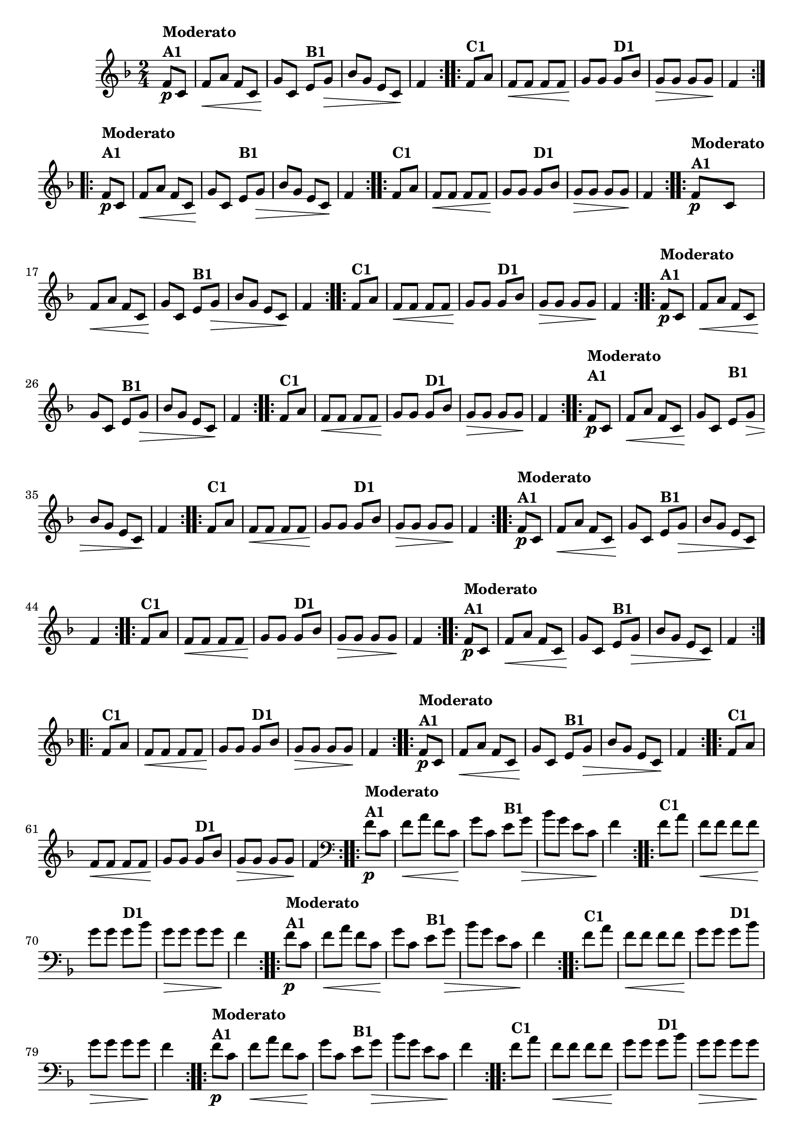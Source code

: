 % -*- coding: utf-8 -*-

\version "2.16.0"

%%#(set-global-staff-size 16)

                                %\header {title = "Cravo branco na janela"}

\relative c'{
  \override Staff.TimeSignature #'style = #'()
  \time 2/4
  \key f \major
  \partial 8*2

                                % CLARINETE

  \tag #'cl {

    \repeat volta 2 {
      f8\p^\markup {\column {\bold {Moderato  A1}}} c f\< a f c
      g'\! c, 
      e^\markup {\bold B1} g\> bes g 
      e c\! f4 

    }

    \repeat volta 2 {
      f8^\markup {\bold C1} a f\< f f f g\! g
      g8^\markup {\bold D1} bes g\> g g g\! f4
    }



  }

                                % FLAUTA

  \tag #'fl {

    \repeat volta 2 {
      \once \override TextScript #'padding = #2
      f8\p^\markup {\column {\bold {Moderato  A1}}} c f\< a f c
      g'\! c, 
      
      \once \override TextScript #'padding = #2
      e^\markup {\bold B1} g\> bes g 
      e c\! f4 

    }

    \repeat volta 2 {

      \once \override TextScript #'padding = #2
      f8^\markup {\bold C1} a f\< f f f g\! g

      \once \override TextScript #'padding = #2
      g8^\markup {\bold D1} bes g\> g g g\! f4
    }



  }

                                % OBOÉ

  \tag #'ob {

    \repeat volta 2 {
      f8\p^\markup {\column {\bold {Moderato  A1}}} c f\< a f c
      g'\! c, 
      e^\markup {\bold B1} g\> bes g 
      e c\! f4 

    }

    \repeat volta 2 {
      f8^\markup {\bold C1} a f\< f f f g\! g
      g8^\markup {\bold D1} bes g\> g g g\! f4
    }



  }

                                % SAX ALTO

  \tag #'saxa {

    \repeat volta 2 {
      f8\p^\markup {\column {\bold {Moderato  A1}}} c f\< a f c
      g'\! c, 
      e^\markup {\bold B1} g\> bes g 
      e c\! f4 

    }

    \repeat volta 2 {
      f8^\markup {\bold C1} a f\< f f f g\! g
      g8^\markup {\bold D1} bes g\> g g g\! f4
    }



  }

                                % SAX TENOR

  \tag #'saxt {

    \repeat volta 2 {
      \once \override TextScript #'padding = #2
      f8\p^\markup {\column {\bold {Moderato  A1}}} c f\< a f c
      g'\! c,

      \once \override TextScript #'padding = #2.5
      e^\markup {\bold B1} g\> bes g 
      e c\! f4 

    }

    \repeat volta 2 {

      \once \override TextScript #'padding = #2
      f8^\markup {\bold C1} a f\< f f f g\! g

      \once \override TextScript #'padding = #2
      g8^\markup {\bold D1} bes g\> g g g\! f4
    }



  }

                                % SAX GENES

  \tag #'saxg {

    \repeat volta 2 {
      f8\p^\markup {\column {\bold {Moderato  A1}}} c f\< a f c
      g'\! c, 
      e^\markup {\bold B1} g\> bes g 
      e c\! f4 

    }

    \repeat volta 2 {
      f8^\markup {\bold C1} a f\< f f f g\! g
      g8^\markup {\bold D1} bes g\> g g g\! f4
    }



  }

                                % TROMPETE

  \tag #'tpt {

    \repeat volta 2 {
      f8\p^\markup {\column {\bold {Moderato  A1}}} c f\< a f c
      g'\! c, 
      e^\markup {\bold B1} g\> bes g 
      e c\! f4 

    }

    \repeat volta 2 {
      f8^\markup {\bold C1} a f\< f f f g\! g
      g8^\markup {\bold D1} bes g\> g g g\! f4
    }



  }

                                % TROMPA

  \tag #'tpa {

    \repeat volta 2 {
      f8\p^\markup {\column {\bold {Moderato  A1}}} c f\< a f c
      g'\! c, 
      e^\markup {\bold B1} g\> bes g 
      e c\! f4 

    }

    \repeat volta 2 {
      f8^\markup {\bold C1} a f\< f f f g\! g
      g8^\markup {\bold D1} bes g\> g g g\! f4
    }



  }


                                % TROMBONE

  \tag #'tbn {
    \clef bass

    \repeat volta 2 {
      f8\p^\markup {\column {\bold {Moderato  A1}}} c f\< a f c
      g'\! c, 
      e^\markup {\bold B1} g\> bes g 
      e c\! f4 

    }

    \repeat volta 2 {
      f8^\markup {\bold C1} a f\< f f f g\! g
      g8^\markup {\bold D1} bes g\> g g g\! f4
    }



  }

                                % TUBA MIB

  \tag #'tbamib {
    \clef bass

    \repeat volta 2 {
      f8\p^\markup {\column {\bold {Moderato  A1}}} c f\< a f c
      g'\! c, 
      e^\markup {\bold B1} g\> bes g 
      e c\! f4 

    }

    \repeat volta 2 {
      f8^\markup {\bold C1} a f\< f f f g\! g
      g8^\markup {\bold D1} bes g\> g g g\! f4
    }



  }

                                % TUBA SIB

  \tag #'tbasib {
    \clef bass

    \repeat volta 2 {
      f8\p^\markup {\column {\bold {Moderato  A1}}} c f\< a f c
      g'\! c, 
      e^\markup {\bold B1} g\> bes g 
      e c\! f4 

    }

    \repeat volta 2 {
      f8^\markup {\bold C1} a f\< f f f g\! g
      g8^\markup {\bold D1} bes g\> g g g\! f4
    }



  }


                                % VIOLA

  \tag #'vla {
    \clef alto

    \repeat volta 2 {
      f8\p^\markup {\column {\bold {Moderato  A1}}} c f\< a f c
      g'\! c, 
      e^\markup {\bold B1} g\> bes g 
      e c\! f4 

    }

    \repeat volta 2 {
      f8^\markup {\bold C1} a f\< f f f g\! g
      g8^\markup {\bold D1} bes g\> g g g\! f4
    }



  }



                                % FINAL

}

                                %\header {piece = \markup { \bold {Variação 1}}}  
